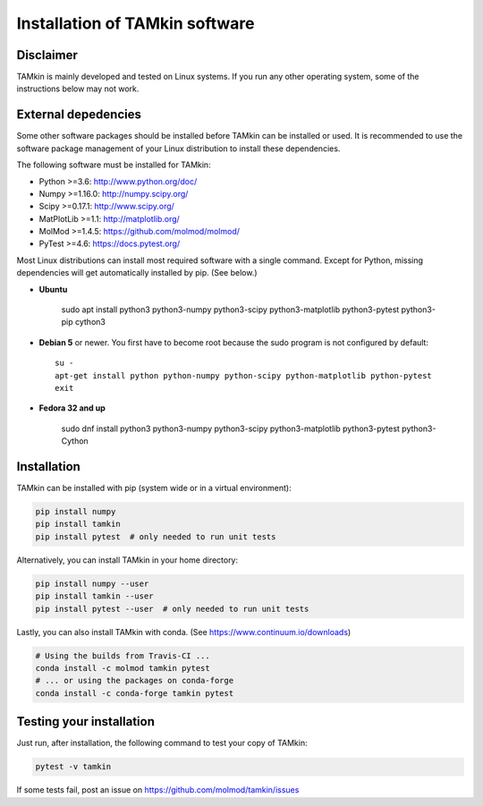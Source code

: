..
    : TAMkin is a post-processing toolkit for normal mode analysis, thermochemistry
    : and reaction kinetics.
    : Copyright (C) 2008-2012 Toon Verstraelen <Toon.Verstraelen@UGent.be>, An Ghysels
    : <An.Ghysels@UGent.be> and Matthias Vandichel <Matthias.Vandichel@UGent.be>
    : Center for Molecular Modeling (CMM), Ghent University, Ghent, Belgium; all
    : rights reserved unless otherwise stated.
    :
    : This file is part of TAMkin.
    :
    : TAMkin is free software; you can redistribute it and/or
    : modify it under the terms of the GNU General Public License
    : as published by the Free Software Foundation; either version 3
    : of the License, or (at your option) any later version.
    :
    : In addition to the regulations of the GNU General Public License,
    : publications and communications based in parts on this program or on
    : parts of this program are required to cite the following article:
    :
    : "TAMkin: A Versatile Package for Vibrational Analysis and Chemical Kinetics",
    : An Ghysels, Toon Verstraelen, Karen Hemelsoet, Michel Waroquier and Veronique
    : Van Speybroeck, Journal of Chemical Information and Modeling, 2010, 50,
    : 1736-1750W
    : http://dx.doi.org/10.1021/ci100099g
    :
    : TAMkin is distributed in the hope that it will be useful,
    : but WITHOUT ANY WARRANTY; without even the implied warranty of
    : MERCHANTABILITY or FITNESS FOR A PARTICULAR PURPOSE.  See the
    : GNU General Public License for more details.
    :
    : You should have received a copy of the GNU General Public License
    : along with this program; if not, see <http://www.gnu.org/licenses/>
    :
    : --

Installation of TAMkin software
###############################


Disclaimer
==========

TAMkin is mainly developed and tested on Linux systems. If you run any other
operating system, some of the instructions below may not work.


External depedencies
====================

Some other software packages should be installed before TAMkin can be installed
or used. It is recommended to use the software package management of your Linux
distribution to install these dependencies.

The following software must be installed for TAMkin:

* Python >=3.6: http://www.python.org/doc/
* Numpy >=1.16.0: http://numpy.scipy.org/
* Scipy >=0.17.1: http://www.scipy.org/
* MatPlotLib >=1.1: http://matplotlib.org/
* MolMod >=1.4.5: https://github.com/molmod/molmod/
* PyTest >=4.6: https://docs.pytest.org/

Most Linux distributions can install most required software with a single
command. Except for Python, missing dependencies will get automatically
installed by pip. (See below.)

* **Ubuntu**

    sudo apt install python3 python3-numpy python3-scipy python3-matplotlib python3-pytest python3-pip cython3

* **Debian 5** or newer. You first have to become root because the sudo program is not
  configured by default::

    su -
    apt-get install python python-numpy python-scipy python-matplotlib python-pytest
    exit

* **Fedora 32 and up**

    sudo dnf install python3 python3-numpy python3-scipy python3-matplotlib python3-pytest python3-Cython


Installation
============

TAMkin can be installed with pip (system wide or in a virtual environment):

.. code:: bash

    pip install numpy
    pip install tamkin
    pip install pytest  # only needed to run unit tests

Alternatively, you can install TAMkin in your home directory:

.. code:: bash

    pip install numpy --user
    pip install tamkin --user
    pip install pytest --user  # only needed to run unit tests

Lastly, you can also install TAMkin with conda. (See
https://www.continuum.io/downloads)

.. code:: bash

    # Using the builds from Travis-CI ...
    conda install -c molmod tamkin pytest
    # ... or using the packages on conda-forge
    conda install -c conda-forge tamkin pytest



Testing your installation
=========================

Just run, after installation, the following command to test your copy of TAMkin:

.. code:: bash

    pytest -v tamkin

If some tests fail, post an issue on https://github.com/molmod/tamkin/issues
